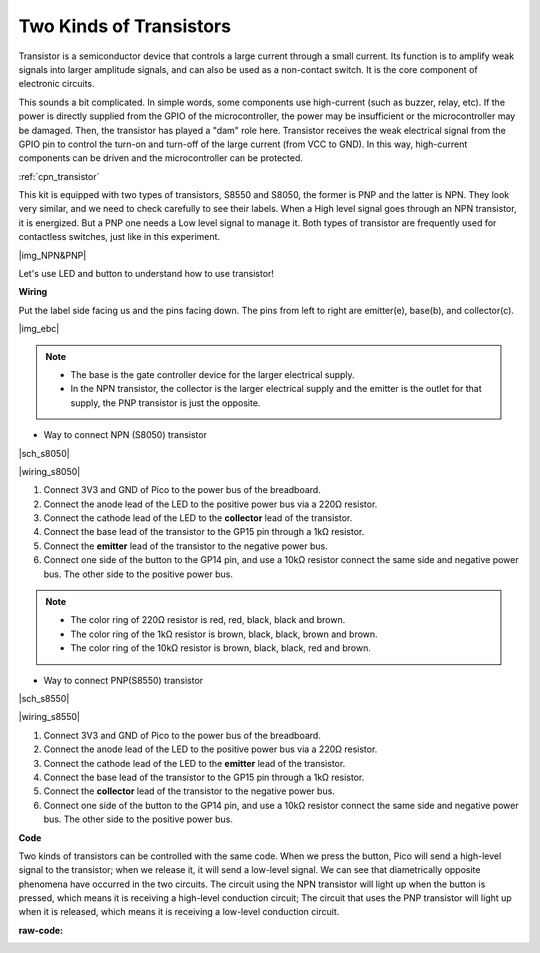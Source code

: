 Two Kinds of Transistors
==========================================

Transistor is a semiconductor device that controls a large current through a small current. Its function is to amplify weak signals into larger amplitude signals, and can also be used as a non-contact switch. It is the core component of electronic circuits.

This sounds a bit complicated. In simple words, some components use high-current (such as buzzer, relay, etc). If the power is directly supplied from the GPIO of the microcontroller, the power may be insufficient or the microcontroller may be damaged.
Then, the transistor has played a "dam" role here. Transistor receives the weak electrical signal from the GPIO pin to control the turn-on and turn-off of the large current (from VCC to GND).
In this way, high-current components can be driven and the microcontroller can be protected.

:ref:`cpn_transistor`

This kit is equipped with two types of transistors, S8550 and S8050, the former is PNP and the latter is NPN. They look very similar, and we need to check carefully to see their labels.
When a High level signal goes through an NPN transistor, it is energized. But a PNP one needs a Low level signal to manage it. Both types of transistor are frequently used for contactless switches, just like in this experiment.

|img_NPN&PNP|


Let's use LED and button to understand how to use transistor!


**Wiring**

Put the label side facing us and the pins facing down. The pins from left to right are emitter(e), base(b), and collector(c).

|img_ebc|

.. note::
    * The base is the gate controller device for the larger electrical supply. 
    * In the NPN transistor, the collector is the larger electrical supply and the emitter is the outlet for that supply, the PNP transistor is just the opposite.

* Way to connect NPN (S8050) transistor

|sch_s8050|

|wiring_s8050|

1. Connect 3V3 and GND of Pico to the power bus of the breadboard.
#. Connect the anode lead of the LED to the positive power bus via a 220Ω resistor.
#. Connect the cathode lead of the LED to the **collector** lead of the transistor.
#. Connect the base lead of the transistor to the GP15 pin through a 1kΩ resistor.
#. Connect the **emitter** lead of the transistor to the negative power bus.
#. Connect one side of the button to the GP14 pin, and use a 10kΩ resistor connect the same side and negative power bus. The other side to the positive power bus.

.. note::
    * The color ring of 220Ω resistor is red, red, black, black and brown.
    * The color ring of the 1kΩ resistor is brown, black, black, brown and brown.
    * The color ring of the 10kΩ resistor is brown, black, black, red and brown.

* Way to connect PNP(S8550) transistor

|sch_s8550|

|wiring_s8550|

1. Connect 3V3 and GND of Pico to the power bus of the breadboard.
#. Connect the anode lead of the LED to the positive power bus via a 220Ω resistor.
#. Connect the cathode lead of the LED to the **emitter** lead of the transistor.
#. Connect the base lead of the transistor to the GP15 pin through a 1kΩ resistor.
#. Connect the **collector** lead of the transistor to the negative power bus.
#. Connect one side of the button to the GP14 pin, and use a 10kΩ resistor connect the same side and negative power bus. The other side to the positive power bus.



**Code**

Two kinds of transistors can be controlled with the same code. When we press the button, Pico will send a high-level signal to the transistor; when we release it, it will send a low-level signal.
We can see that diametrically opposite phenomena have occurred in the two circuits.
The circuit using the NPN transistor will light up when the button is pressed, which means it is receiving a high-level conduction circuit;
The circuit that uses the PNP transistor will light up when it is released, which means it is receiving a low-level conduction circuit.

:raw-code: